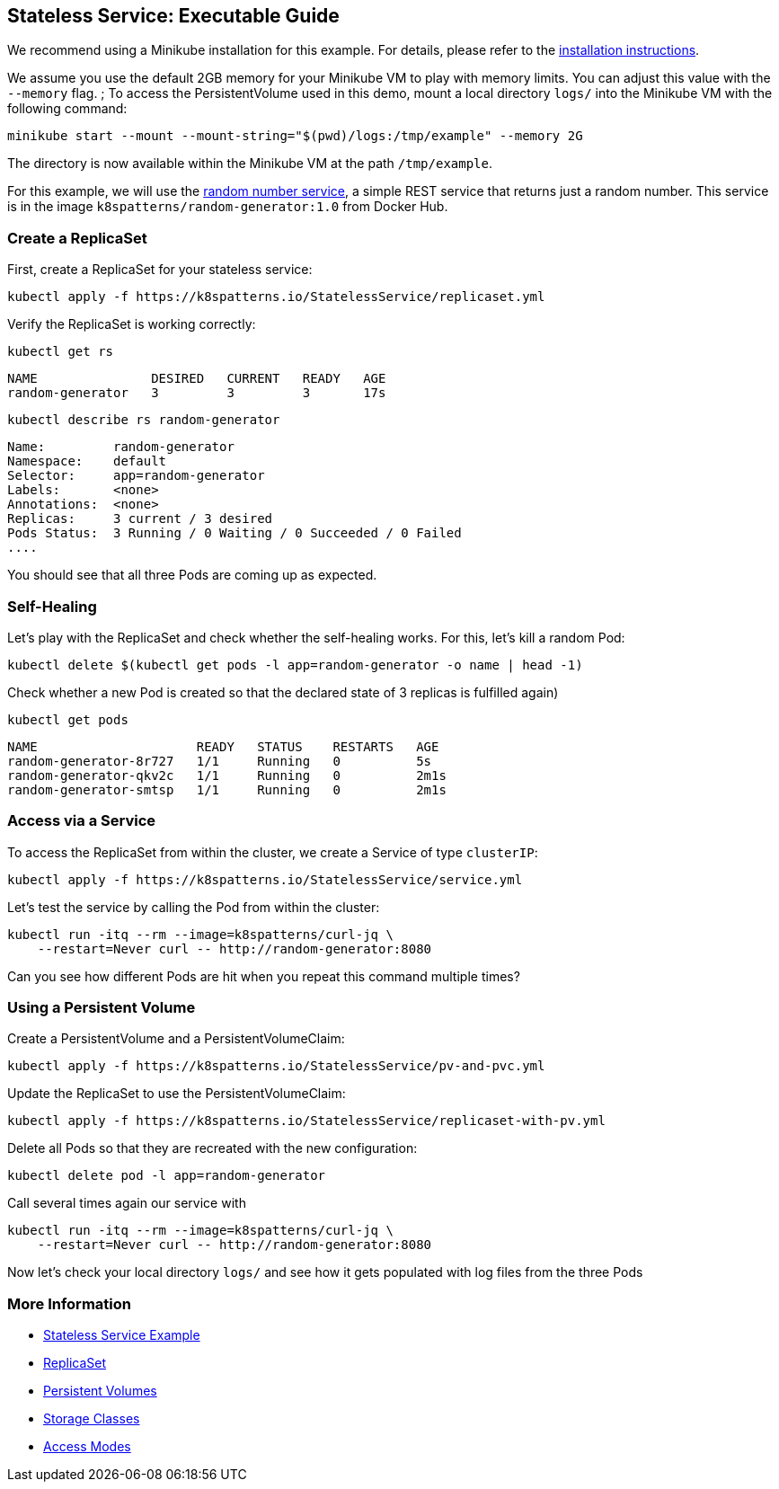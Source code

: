
== Stateless Service: Executable Guide

ifndef::skipInstall[]
We recommend using a Minikube installation for this example. For details, please refer to the link:../../INSTALL.adoc#minikube[installation instructions].

We assume you use the default 2GB memory for your Minikube VM to play with memory limits. You can adjust this value with the `--memory` flag.
endif::skipInstall[]
;
To access the PersistentVolume used in this demo, mount a local directory `logs/` into the Minikube VM with the following command:

[source, bash]
----
minikube start --mount --mount-string="$(pwd)/logs:/tmp/example" --memory 2G
----

The directory is now available within the Minikube VM at the path `/tmp/example`.

For this example, we will use the https://github.com/k8spatterns/random-generator[random number service], a simple REST service that returns just a random number. This service is in the image `k8spatterns/random-generator:1.0` from Docker Hub.

=== Create a ReplicaSet

First, create a ReplicaSet for your stateless service:

[source,shell]
----
kubectl apply -f https://k8spatterns.io/StatelessService/replicaset.yml
----

Verify the ReplicaSet is working correctly:

[source,shell]
----
kubectl get rs
----

----
NAME               DESIRED   CURRENT   READY   AGE
random-generator   3         3         3       17s
----

[source, shell]
----
kubectl describe rs random-generator
----

----
Name:         random-generator
Namespace:    default
Selector:     app=random-generator
Labels:       <none>
Annotations:  <none>
Replicas:     3 current / 3 desired
Pods Status:  3 Running / 0 Waiting / 0 Succeeded / 0 Failed
....
----

You should see that all three Pods are coming up as expected.

=== Self-Healing

Let's play with the ReplicaSet and check whether the self-healing works.
For this, let's kill a random Pod:

[source,shell]
----
kubectl delete $(kubectl get pods -l app=random-generator -o name | head -1)
----

Check whether a new Pod is created so that the declared state of 3 replicas is fulfilled again)

[source, shell]
----
kubectl get pods
----

----
NAME                     READY   STATUS    RESTARTS   AGE
random-generator-8r727   1/1     Running   0          5s
random-generator-qkv2c   1/1     Running   0          2m1s
random-generator-smtsp   1/1     Running   0          2m1s
----
=== Access via a Service

To access the ReplicaSet from within the cluster, we create a Service of type `clusterIP`:

[source,shell]
----
kubectl apply -f https://k8spatterns.io/StatelessService/service.yml
----

Let's test the service by calling the Pod from within the cluster:

[source, bash]
----
kubectl run -itq --rm --image=k8spatterns/curl-jq \
    --restart=Never curl -- http://random-generator:8080
----

Can you see how different Pods are hit when you repeat this command multiple times?

=== Using a Persistent Volume

Create a PersistentVolume and a PersistentVolumeClaim:

[source,shell]
----
kubectl apply -f https://k8spatterns.io/StatelessService/pv-and-pvc.yml
----

Update the ReplicaSet to use the PersistentVolumeClaim:

[source,shell]
----
kubectl apply -f https://k8spatterns.io/StatelessService/replicaset-with-pv.yml
----

Delete all Pods so that they are recreated with the new configuration:

[source,shell]
----
kubectl delete pod -l app=random-generator
----

Call several times again our service with

[source, shell]
----
kubectl run -itq --rm --image=k8spatterns/curl-jq \
    --restart=Never curl -- http://random-generator:8080
----

Now let's check your local directory `logs/` and see how it gets populated with log files from the three Pods

=== More Information

* https://oreil.ly/h0Ytj[Stateless Service Example]
* https://oreil.ly/XugMo[ReplicaSet]
* https://oreil.ly/HvApe[Persistent Volumes]
* https://oreil.ly/qxFrz[Storage Classes]
* https://oreil.ly/iovaa[Access Modes]
